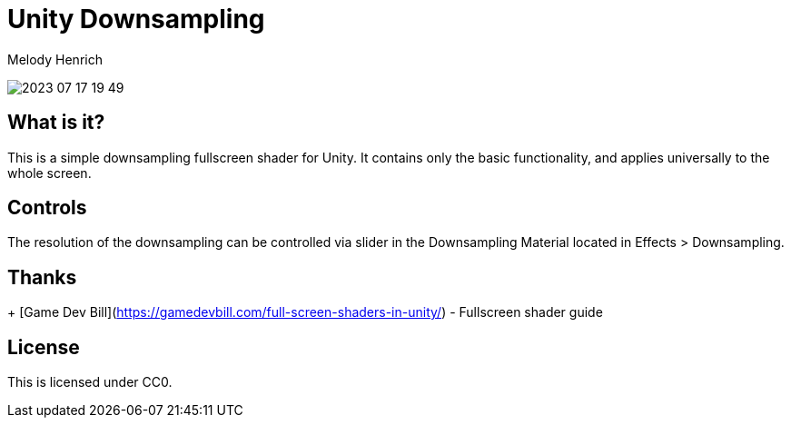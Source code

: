 = Unity Downsampling
Melody Henrich

image:2023-07-17_19-49.png[]

== What is it?

This is a simple downsampling fullscreen shader for Unity.
It contains only the basic functionality,
and applies universally to the whole screen.

== Controls

The resolution of the downsampling can be controlled via slider
in the Downsampling Material located in Effects > Downsampling.

== Thanks

+ [Game Dev Bill](https://gamedevbill.com/full-screen-shaders-in-unity/) - Fullscreen shader guide

== License

This is licensed under CC0.
